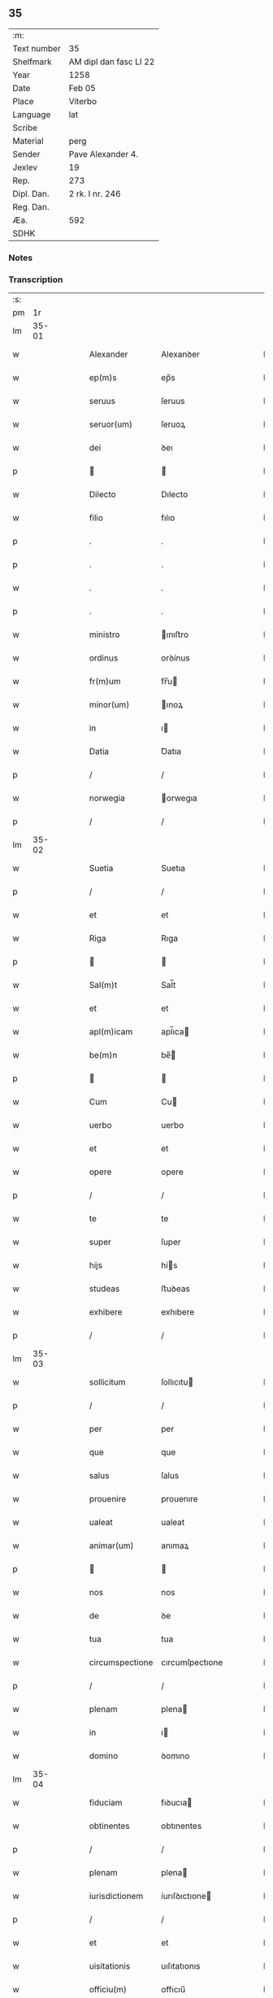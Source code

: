 ** 35
| :m:         |                        |
| Text number | 35                     |
| Shelfmark   | AM dipl dan fasc LI 22 |
| Year        | 1258                   |
| Date        | Feb 05                 |
| Place       | Viterbo                |
| Language    | lat                    |
| Scribe      |                        |
| Material    | perg                   |
| Sender      | Pave Alexander 4.      |
| Jexlev      | 19                     |
| Rep.        | 273                    |
| Dipl. Dan.  | 2 rk. I nr. 246        |
| Reg. Dan.   |                        |
| Æa.         | 592                    |
| SDHK        |                        |

*** Notes


*** Transcription
| :s: |       |   |   |   |   |                 |                 |   |   |   |   |     |   |   |   |             |
| pm  |    1r |   |   |   |   |                 |                 |   |   |   |   |     |   |   |   |             |
| lm  | 35-01 |   |   |   |   |                 |                 |   |   |   |   |     |   |   |   |             |
| w   |       |   |   |   |   | Alexander       | Alexanꝺer       |   |   |   |   | lat |   |   |   |       35-01 |
| w   |       |   |   |   |   | ep(m)s          | ep̅s             |   |   |   |   | lat |   |   |   |       35-01 |
| w   |       |   |   |   |   | seruus          | ſeruus          |   |   |   |   | lat |   |   |   |       35-01 |
| w   |       |   |   |   |   | seruor(um)      | ſeruoꝝ          |   |   |   |   | lat |   |   |   |       35-01 |
| w   |       |   |   |   |   | dei             | ꝺeı             |   |   |   |   | lat |   |   |   |       35-01 |
| p   |       |   |   |   |   |                |                |   |   |   |   | lat |   |   |   |       35-01 |
| w   |       |   |   |   |   | Dilecto         | Dılecto         |   |   |   |   | lat |   |   |   |       35-01 |
| w   |       |   |   |   |   | filio           | fılıo           |   |   |   |   | lat |   |   |   |       35-01 |
| p   |       |   |   |   |   | .               | .               |   |   |   |   | lat |   |   |   |       35-01 |
| p   |       |   |   |   |   | .               | .               |   |   |   |   | lat |   |   |   |       35-01 |
| w   |       |   |   |   |   | .               | .               |   |   |   |   | lat |   |   |   |       35-01 |
| p   |       |   |   |   |   | .               | .               |   |   |   |   | lat |   |   |   |       35-01 |
| w   |       |   |   |   |   | ministro        | ınıﬅro         |   |   |   |   | lat |   |   |   |       35-01 |
| w   |       |   |   |   |   | ordinus         | orꝺínus         |   |   |   |   | lat |   |   |   |       35-01 |
| w   |       |   |   |   |   | fr(m)um         | fr̅u            |   |   |   |   | lat |   |   |   |       35-01 |
| w   |       |   |   |   |   | minor(um)       | ınoꝝ           |   |   |   |   | lat |   |   |   |       35-01 |
| w   |       |   |   |   |   | in              | ı              |   |   |   |   | lat |   |   |   |       35-01 |
| w   |       |   |   |   |   | Datia           | Ꝺatıa           |   |   |   |   | lat |   |   |   |       35-01 |
| p   |       |   |   |   |   | /               | /               |   |   |   |   | lat |   |   |   |       35-01 |
| w   |       |   |   |   |   | norwegia        | orwegıa        |   |   |   |   | lat |   |   |   |       35-01 |
| p   |       |   |   |   |   | /               | /               |   |   |   |   | lat |   |   |   |       35-01 |
| lm  | 35-02 |   |   |   |   |                 |                 |   |   |   |   |     |   |   |   |             |
| w   |       |   |   |   |   | Suetia          | Suetıa          |   |   |   |   | lat |   |   |   |       35-02 |
| p   |       |   |   |   |   | /               | /               |   |   |   |   | lat |   |   |   |       35-02 |
| w   |       |   |   |   |   | et              | et              |   |   |   |   | lat |   |   |   |       35-02 |
| w   |       |   |   |   |   | Riga            | Rıga            |   |   |   |   | lat |   |   |   |       35-02 |
| p   |       |   |   |   |   |                |                |   |   |   |   | lat |   |   |   |       35-02 |
| w   |       |   |   |   |   | Sal(m)t         | Sal̅t            |   |   |   |   | lat |   |   |   |       35-02 |
| w   |       |   |   |   |   | et              | et              |   |   |   |   | lat |   |   |   |       35-02 |
| w   |       |   |   |   |   | apl(m)icam      | apl̅ıca         |   |   |   |   | lat |   |   |   |       35-02 |
| w   |       |   |   |   |   | be(m)n          | be̅             |   |   |   |   | lat |   |   |   |       35-02 |
| p   |       |   |   |   |   |                |                |   |   |   |   | lat |   |   |   |       35-02 |
| w   |       |   |   |   |   | Cum             | Cu             |   |   |   |   | lat |   |   |   |       35-02 |
| w   |       |   |   |   |   | uerbo           | uerbo           |   |   |   |   | lat |   |   |   |       35-02 |
| w   |       |   |   |   |   | et              | et              |   |   |   |   | lat |   |   |   |       35-02 |
| w   |       |   |   |   |   | opere           | opere           |   |   |   |   | lat |   |   |   |       35-02 |
| p   |       |   |   |   |   | /               | /               |   |   |   |   | lat |   |   |   |       35-02 |
| w   |       |   |   |   |   | te              | te              |   |   |   |   | lat |   |   |   |       35-02 |
| w   |       |   |   |   |   | super           | ſuper           |   |   |   |   | lat |   |   |   |       35-02 |
| w   |       |   |   |   |   | hijs            | hís            |   |   |   |   | lat |   |   |   |       35-02 |
| w   |       |   |   |   |   | studeas         | ﬅuꝺeas          |   |   |   |   | lat |   |   |   |       35-02 |
| w   |       |   |   |   |   | exhibere        | exhıbere        |   |   |   |   | lat |   |   |   |       35-02 |
| p   |       |   |   |   |   | /               | /               |   |   |   |   | lat |   |   |   |       35-02 |
| lm  | 35-03 |   |   |   |   |                 |                 |   |   |   |   |     |   |   |   |             |
| w   |       |   |   |   |   | sollicitum      | ſollıcıtu      |   |   |   |   | lat |   |   |   |       35-03 |
| p   |       |   |   |   |   | /               | /               |   |   |   |   | lat |   |   |   |       35-03 |
| w   |       |   |   |   |   | per             | per             |   |   |   |   | lat |   |   |   |       35-03 |
| w   |       |   |   |   |   | que             | que             |   |   |   |   | lat |   |   |   |       35-03 |
| w   |       |   |   |   |   | salus           | ſalus           |   |   |   |   | lat |   |   |   |       35-03 |
| w   |       |   |   |   |   | prouenire       | prouenıre       |   |   |   |   | lat |   |   |   |       35-03 |
| w   |       |   |   |   |   | ualeat          | ualeat          |   |   |   |   | lat |   |   |   |       35-03 |
| w   |       |   |   |   |   | animar(um)      | anımaꝝ          |   |   |   |   | lat |   |   |   |       35-03 |
| p   |       |   |   |   |   |                |                |   |   |   |   | lat |   |   |   |       35-03 |
| w   |       |   |   |   |   | nos             | nos             |   |   |   |   | lat |   |   |   |       35-03 |
| w   |       |   |   |   |   | de              | ꝺe              |   |   |   |   | lat |   |   |   |       35-03 |
| w   |       |   |   |   |   | tua             | tua             |   |   |   |   | lat |   |   |   |       35-03 |
| w   |       |   |   |   |   | circumspectione | cırcumſpectıone |   |   |   |   | lat |   |   |   |       35-03 |
| p   |       |   |   |   |   | /               | /               |   |   |   |   | lat |   |   |   |       35-03 |
| w   |       |   |   |   |   | plenam          | plena          |   |   |   |   | lat |   |   |   |       35-03 |
| w   |       |   |   |   |   | in              | ı              |   |   |   |   | lat |   |   |   |       35-03 |
| w   |       |   |   |   |   | domino          | ꝺomıno          |   |   |   |   | lat |   |   |   |       35-03 |
| lm  | 35-04 |   |   |   |   |                 |                 |   |   |   |   |     |   |   |   |             |
| w   |       |   |   |   |   | fiduciam        | fıꝺucıa        |   |   |   |   | lat |   |   |   |       35-04 |
| w   |       |   |   |   |   | obtinentes      | obtınentes      |   |   |   |   | lat |   |   |   |       35-04 |
| p   |       |   |   |   |   | /               | /               |   |   |   |   | lat |   |   |   |       35-04 |
| w   |       |   |   |   |   | plenam          | plena          |   |   |   |   | lat |   |   |   |       35-04 |
| w   |       |   |   |   |   | iurisdictionem  | íurıſꝺıctıone  |   |   |   |   | lat |   |   |   |       35-04 |
| p   |       |   |   |   |   | /               | /               |   |   |   |   | lat |   |   |   |       35-04 |
| w   |       |   |   |   |   | et              | et              |   |   |   |   | lat |   |   |   |       35-04 |
| w   |       |   |   |   |   | uisitationis    | uıſıtatıonıs    |   |   |   |   | lat |   |   |   |       35-04 |
| w   |       |   |   |   |   | officiu(m)      | offıcıu̅         |   |   |   |   | lat |   |   |   |       35-04 |
| p   |       |   |   |   |   | /               | /               |   |   |   |   | lat |   |   |   |       35-04 |
| w   |       |   |   |   |   | in              | í              |   |   |   |   | lat |   |   |   |       35-04 |
| w   |       |   |   |   |   | monasterio      | onaﬅerıo       |   |   |   |   | lat |   |   |   |       35-04 |
| w   |       |   |   |   |   | monialium       | onıalıu       |   |   |   |   | lat |   |   |   |       35-04 |
| w   |       |   |   |   |   | inclusatum      | ıncluſatu      |   |   |   |   | lat |   |   |   |       35-04 |
| p   |       |   |   |   |   | /               | /               |   |   |   |   | lat |   |   |   |       35-04 |
| w   |       |   |   |   |   | Ros-¦kilde(m)n  | Roſ-¦kılꝺe̅     |   |   |   |   | lat |   |   |   | 35-04—35-05 |
| p   |       |   |   |   |   | /               | /               |   |   |   |   | lat |   |   |   |       35-05 |
| w   |       |   |   |   |   | ordinis         | orꝺínís         |   |   |   |   | lat |   |   |   |       35-05 |
| w   |       |   |   |   |   | sc(m)i          | ſc̅ı             |   |   |   |   | lat |   |   |   |       35-05 |
| w   |       |   |   |   |   | Damiani         | Ꝺamıanı         |   |   |   |   | lat |   |   |   |       35-05 |
| p   |       |   |   |   |   | /               | /               |   |   |   |   | lat |   |   |   |       35-05 |
| w   |       |   |   |   |   | tibi            | tıbı            |   |   |   |   | lat |   |   |   |       35-05 |
| w   |       |   |   |   |   | auctoritate     | auctorıtate     |   |   |   |   | lat |   |   |   |       35-05 |
| w   |       |   |   |   |   | presentium      | preſentıu      |   |   |   |   | lat |   |   |   |       35-05 |
| p   |       |   |   |   |   | /               | /               |   |   |   |   | lat |   |   |   |       35-05 |
| w   |       |   |   |   |   | duximus         | ꝺuxımus         |   |   |   |   | lat |   |   |   |       35-05 |
| w   |       |   |   |   |   | co(m)mittenda   | co̅mıttenꝺa      |   |   |   |   | lat |   |   |   |       35-05 |
| p   |       |   |   |   |   | /               | /               |   |   |   |   | lat |   |   |   |       35-05 |
| w   |       |   |   |   |   | ut              | ut              |   |   |   |   | lat |   |   |   |       35-05 |
| w   |       |   |   |   |   | in              | ı              |   |   |   |   | lat |   |   |   |       35-05 |
| w   |       |   |   |   |   | eo              | eo              |   |   |   |   | lat |   |   |   |       35-05 |
| p   |       |   |   |   |   | /               | /               |   |   |   |   | lat |   |   |   |       35-05 |
| w   |       |   |   |   |   | uisitationis    | uıſıtatıonıs    |   |   |   |   | lat |   |   |   |       35-05 |
| p   |       |   |   |   |   | /               | /               |   |   |   |   | lat |   |   |   |       35-05 |
| w   |       |   |   |   |   | cor-¦rectionis  | cor-¦rectıonıs  |   |   |   |   | lat |   |   |   | 35-05—35-06 |
| p   |       |   |   |   |   | /               | /               |   |   |   |   | lat |   |   |   |       35-06 |
| w   |       |   |   |   |   | et              | et              |   |   |   |   | lat |   |   |   |       35-06 |
| w   |       |   |   |   |   | reformationis   | reformatıonıs   |   |   |   |   | lat |   |   |   |       35-06 |
| w   |       |   |   |   |   | officium        | offıcıu        |   |   |   |   | lat |   |   |   |       35-06 |
| p   |       |   |   |   |   | /               | /               |   |   |   |   | lat |   |   |   |       35-06 |
| w   |       |   |   |   |   | quotiens        | quotıens        |   |   |   |   | lat |   |   |   |       35-06 |
| w   |       |   |   |   |   | expedire        | expeꝺıre        |   |   |   |   | lat |   |   |   |       35-06 |
| w   |       |   |   |   |   | uideris         | uıꝺerıs         |   |   |   |   | lat |   |   |   |       35-06 |
| p   |       |   |   |   |   | /               | /               |   |   |   |   | lat |   |   |   |       35-06 |
| w   |       |   |   |   |   | ualeas          | ualeas          |   |   |   |   | lat |   |   |   |       35-06 |
| w   |       |   |   |   |   | per             | per             |   |   |   |   | lat |   |   |   |       35-06 |
| w   |       |   |   |   |   | te              | te              |   |   |   |   | lat |   |   |   |       35-06 |
| p   |       |   |   |   |   | /               | /               |   |   |   |   | lat |   |   |   |       35-06 |
| w   |       |   |   |   |   | uel             | uel             |   |   |   |   | lat |   |   |   |       35-06 |
| w   |       |   |   |   |   | per             | per             |   |   |   |   | lat |   |   |   |       35-06 |
| w   |       |   |   |   |   | alios           | alıos           |   |   |   |   | lat |   |   |   |       35-06 |
| p   |       |   |   |   |   | /               | /               |   |   |   |   | lat |   |   |   |       35-06 |
| w   |       |   |   |   |   | ordinis         | orꝺínís         |   |   |   |   | lat |   |   |   |       35-06 |
| w   |       |   |   |   |   | tui             | tuí             |   |   |   |   | lat |   |   |   |       35-06 |
| lm  | 35-07 |   |   |   |   |                 |                 |   |   |   |   |     |   |   |   |             |
| w   |       |   |   |   |   | fratres         | fratres         |   |   |   |   | lat |   |   |   |       35-07 |
| p   |       |   |   |   |   | /               | /               |   |   |   |   | lat |   |   |   |       35-07 |
| w   |       |   |   |   |   | quos            | quos            |   |   |   |   | lat |   |   |   |       35-07 |
| w   |       |   |   |   |   | ad              | aꝺ              |   |   |   |   | lat |   |   |   |       35-07 |
| w   |       |   |   |   |   | hoc             | hoc             |   |   |   |   | lat |   |   |   |       35-07 |
| w   |       |   |   |   |   | ydoneos         | yꝺoneos         |   |   |   |   | lat |   |   |   |       35-07 |
| w   |       |   |   |   |   | esse            | eſſe            |   |   |   |   | lat |   |   |   |       35-07 |
| w   |       |   |   |   |   | uideris         | uıꝺerıs         |   |   |   |   | lat |   |   |   |       35-07 |
| p   |       |   |   |   |   | /               | /               |   |   |   |   | lat |   |   |   |       35-07 |
| w   |       |   |   |   |   | exercere        | exercere        |   |   |   |   | lat |   |   |   |       35-07 |
| p   |       |   |   |   |   | .               | .               |   |   |   |   | lat |   |   |   |       35-07 |
| w   |       |   |   |   |   | Contradictores  | Contraꝺıctores  |   |   |   |   | lat |   |   |   |       35-07 |
| p   |       |   |   |   |   | /               | /               |   |   |   |   | lat |   |   |   |       35-07 |
| w   |       |   |   |   |   | per             | per             |   |   |   |   | lat |   |   |   |       35-07 |
| w   |       |   |   |   |   | censuram        | cenſura        |   |   |   |   | lat |   |   |   |       35-07 |
| w   |       |   |   |   |   | eccl(m)iasticam | eccl̅ıaﬅıca     |   |   |   |   | lat |   |   |   |       35-07 |
| w   |       |   |   |   |   | appll(m)one     | all̅one         |   |   |   |   | lat |   |   |   |       35-07 |
| lm  | 35-08 |   |   |   |   |                 |                 |   |   |   |   |     |   |   |   |             |
| w   |       |   |   |   |   | postposita      | poﬅpoſıta       |   |   |   |   | lat |   |   |   |       35-08 |
| p   |       |   |   |   |   | /               | /               |   |   |   |   | lat |   |   |   |       35-08 |
| w   |       |   |   |   |   | compescendo     | compeſcenꝺo     |   |   |   |   | lat |   |   |   |       35-08 |
| p   |       |   |   |   |   |                |                |   |   |   |   | lat |   |   |   |       35-08 |
| w   |       |   |   |   |   | Dat(m)          | Dat̅             |   |   |   |   | lat |   |   |   |       35-08 |
| w   |       |   |   |   |   | viterbij        | ỽıterbıȷ        |   |   |   |   | lat |   |   |   |       35-08 |
| w   |       |   |   |   |   | non(m)          | o̅             |   |   |   |   | lat |   |   |   |       35-08 |
| w   |       |   |   |   |   | februa( )       | februaꝶ         |   |   |   |   | lat |   |   |   |       35-08 |
| p   |       |   |   |   |   | .               | .               |   |   |   |   | lat |   |   |   |       35-08 |
| lm  | 35-09 |   |   |   |   |                 |                 |   |   |   |   |     |   |   |   |             |
| w   |       |   |   |   |   | Pontificatus    | Pontıfıcatus    |   |   |   |   | lat |   |   |   |       35-09 |
| w   |       |   |   |   |   | nr(m)j          | nr̅ȷ             |   |   |   |   | lat |   |   |   |       35-09 |
| w   |       |   |   |   |   | Anno            | nno            |   |   |   |   | lat |   |   |   |       35-09 |
| w   |       |   |   |   |   | Quatro          | Quatro          |   |   |   |   | lat |   |   |   |       35-09 |
| p   |       |   |   |   |   | .               | .               |   |   |   |   | lat |   |   |   |       35-09 |
| :e: |       |   |   |   |   |                 |                 |   |   |   |   |     |   |   |   |             |
